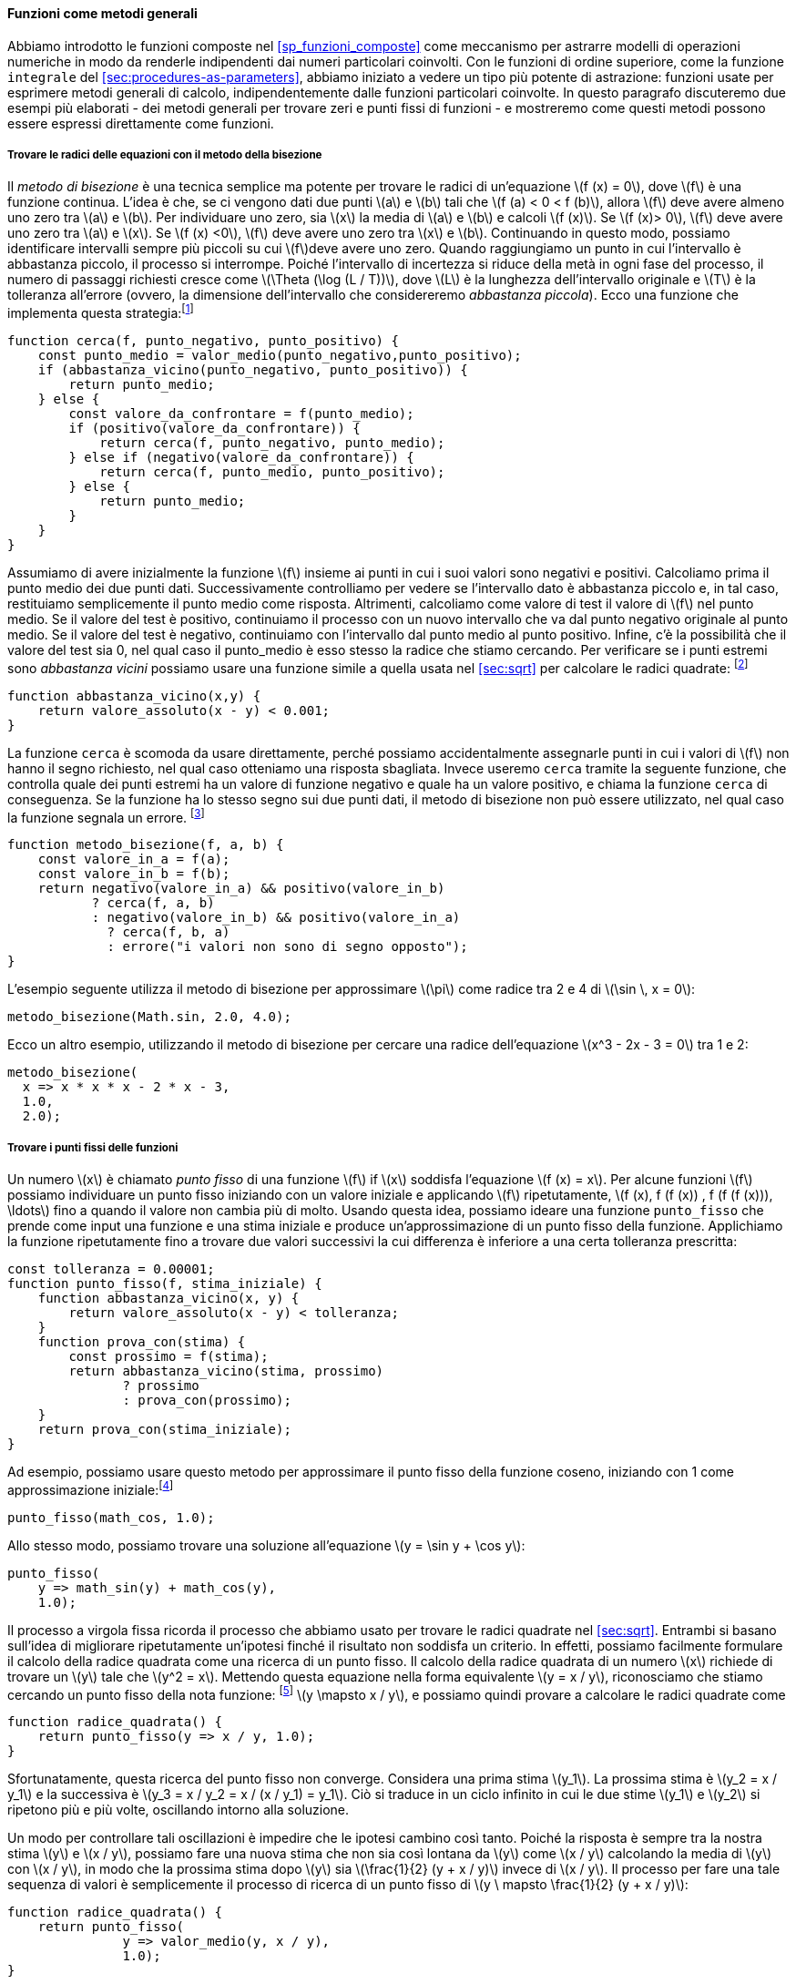 [[sec:proc-general-methods]]
==== Funzioni come metodi generali

//We introduced compound functions in section [sec:compound-procedures] as a mechanism for abstracting patterns of numerical operations so as to make them independent of the particular numbers involved. With higher-order functions, such as the `integral` function of section [sec:procedures-as-parameters], we began to see a more powerful kind of abstraction: functions used to express general methods of computation, independent of the particular functions involved. In this section we discuss two more elaborate examples—general methods for finding zeros and fixed points of functions—and show how these methods can be expressed directly as functions.
Abbiamo introdotto le funzioni composte nel <<sp_funzioni_composte>> come meccanismo per astrarre modelli di operazioni numeriche in modo da renderle indipendenti dai numeri particolari coinvolti. Con le funzioni di ordine superiore, come la funzione `integrale` del <<sec:procedures-as-parameters>>, abbiamo iniziato a vedere un tipo più potente di astrazione: funzioni usate per esprimere metodi generali di calcolo, indipendentemente dalle funzioni particolari coinvolte. In questo paragrafo discuteremo due esempi più elaborati - dei metodi generali per trovare zeri e punti fissi di funzioni - e mostreremo come questi metodi possono essere espressi direttamente come funzioni.

[[finding-roots-of-equations-by-the-half-interval-method]]
===== Trovare le radici delle equazioni con il metodo della bisezione

//The _half-interval method_ is a simple but powerful technique for finding roots of an equation latexmath:[$f(x)=0$], where latexmath:[$f$] is a continuous function. The idea is that, if we are given points latexmath:[$a$] and latexmath:[$b$] such that latexmath:[$f(a) < 0 < f(b)$], then latexmath:[$f$] must have at least one zero between latexmath:[$a$] and latexmath:[$b$]. To locate a zero, let latexmath:[$x$] be the average of latexmath:[$a$] and latexmath:[$b$] and compute latexmath:[$f(x)$]. If latexmath:[$f(x) > 0$], then latexmath:[$f$] must have a zero between latexmath:[$a$] and latexmath:[$x$]. If latexmath:[$f(x) < 0$], then latexmath:[$f$] must have a zero between latexmath:[$x$] and latexmath:[$b$]. Continuing in this way, we can identify smaller and smaller intervals on which latexmath:[$f$] must have a zero. When we reach a point where the interval is small enough, the process stops. Since the interval of uncertainty is reduced by half at each step of the process, the number of steps required grows as latexmath:[$\Theta(\log( L/T))$], where latexmath:[$L$] is the length of the original interval and latexmath:[$T$] is the error tolerance (that is, the size of the interval we will consider ``small enough''). Here is a function that implements this strategy:footnote:[Note that we slightly extend the syntax of conditional statements described in section [sec:lambda] by admitting another conditional statement in place of the block following `else`.]
Il __metodo di bisezione__ è una tecnica semplice ma potente per trovare le radici di un'equazione latexmath:[f (x) = 0], dove latexmath:[f] è una funzione continua. L'idea è che, se ci vengono dati due punti latexmath:[a] e latexmath:[b] tali che latexmath:[f (a) < 0 < f (b)], allora latexmath:[f] deve avere almeno uno zero tra latexmath:[a] e latexmath:[b]. Per individuare uno zero, sia latexmath:[x] la media di latexmath:[a] e latexmath:[b] e calcoli latexmath:[f (x)]. Se latexmath:[f (x)> 0], latexmath:[f] deve avere uno zero tra latexmath:[a] e latexmath:[x]. Se latexmath:[f (x) <0], latexmath:[f] deve avere uno zero tra latexmath:[x] e latexmath:[b]. Continuando in questo modo, possiamo identificare intervalli sempre più piccoli su cui latexmath:[f]deve avere uno zero. Quando raggiungiamo un punto in cui l'intervallo è abbastanza piccolo, il processo si interrompe. Poiché l'intervallo di incertezza si riduce della metà in ogni fase del processo, il numero di passaggi richiesti cresce come latexmath:[\Theta (\log (L / T))], dove latexmath:[L] è la lunghezza dell'intervallo originale e latexmath:[T] è la tolleranza all'errore (ovvero, la dimensione dell'intervallo che considereremo __abbastanza piccola__). Ecco una funzione che implementa questa strategia:footnote:[Nota che estendiamo leggermente la sintassi delle istruzioni condizionali descritte nel <<sec:lambda>> ammettendo un'altra istruzione condizionale al posto del blocco che segue "else".]

[source,javascript]
----
function cerca(f, punto_negativo, punto_positivo) {
    const punto_medio = valor_medio(punto_negativo,punto_positivo);
    if (abbastanza_vicino(punto_negativo, punto_positivo)) {
        return punto_medio;
    } else {
        const valore_da_confrontare = f(punto_medio);
        if (positivo(valore_da_confrontare)) {
            return cerca(f, punto_negativo, punto_medio);
        } else if (negativo(valore_da_confrontare)) {
            return cerca(f, punto_medio, punto_positivo);
        } else {
            return punto_medio;
        }
    }
}
----

//We assume that we are initially given the function latexmath:[$f$] together with points at which its values are negative and positive. We first compute the punto_medio of the two given points. Next we check to see if the given interval is small enough, and if so we simply return the punto_medio as our answer. Otherwise, we compute as a test value the value of latexmath:[$f$] at the punto_medio. If the test value is positive, then we continue the process with a new interval running from the original negative point to the punto_medio. If the test value is negative, we continue with the interval from the punto_medio to the positive point. Finally, there is the possibility that the test value is 0, in which case the punto_medio is itself the root we are searching for. To test whether the endpoints are ``close enough'' we can use a function similar to the one used in section [sec:sqrt] for computing square roots:footnote:[We have used 0.001 as a representative ``small'' number to indicate a tolerance for the acceptable error in a calculation. The appropriate tolerance for a real calculation depends upon the problem to be solved and the limitations of the computer and the algorithm. This is often a very subtle consideration, requiring help from a numerical analyst or some other kind of magician.]
Assumiamo di avere inizialmente la funzione latexmath:[f] insieme ai punti in cui i suoi valori sono negativi e positivi. Calcoliamo prima il punto medio dei due punti dati. Successivamente controlliamo per vedere se l'intervallo dato è abbastanza piccolo e, in tal caso, restituiamo semplicemente il punto medio come risposta. Altrimenti, calcoliamo come valore di test il valore di latexmath:[f] nel punto medio. Se il valore del test è positivo, continuiamo il processo con un nuovo intervallo che va dal punto negativo originale al punto medio. Se il valore del test è negativo, continuiamo con l'intervallo dal punto medio al punto positivo. Infine, c'è la possibilità che il valore del test sia 0, nel qual caso il punto_medio è esso stesso la radice che stiamo cercando. Per verificare se i punti estremi sono __abbastanza vicini__ possiamo usare una funzione simile a quella usata nel <<sec:sqrt>> per calcolare le radici quadrate: footnote:[Abbiamo usato 0.001 come un numero __piccolo__ rappresentativo per indicare una tolleranza per l'errore accettabile in un calcolo. La tolleranza appropriata per un calcolo reale dipende dal problema da risolvere e dai limiti del computer e dell'algoritmo. Questa è spesso una considerazione molto raffinata, che richiede l'aiuto di un analista numerico o di qualche altro tipo di mago.]

[source,javascript]
----
function abbastanza_vicino(x,y) {
    return valore_assoluto(x - y) < 0.001;
}
----

//The function `search` is awkward to use directly, because we can accidentally give it points at which latexmath:[$f$]’s values do not have the required sign, in which case we get a wrong answer. Instead we will use `search` via the following function, which checks to see which of the endpoints has a negative function value and which has a positive value, and calls the `search` function accordingly. If the function has the same sign on the two given points, the half-interval method cannot be used, in which case the function signals an error.footnote:[This can be accomplished using `error`, which takes as argument a string that is printed as error message along with the number of the program line that gave rise to the call of `error`.]
La funzione `cerca` è scomoda da usare direttamente, perché possiamo accidentalmente assegnarle punti in cui i valori di latexmath:[f] non hanno il segno richiesto, nel qual caso otteniamo una risposta sbagliata. Invece useremo `cerca` tramite la seguente funzione, che controlla quale dei punti estremi ha un valore di funzione negativo e quale ha un valore positivo, e chiama la funzione `cerca` di conseguenza. Se la funzione ha lo stesso segno sui due punti dati, il metodo di bisezione non può essere utilizzato, nel qual caso la funzione segnala un errore. footnote:[Questo può essere ottenuto utilizzando `errore`, che prende come argomento una stringa che viene stampato come messaggio di errore insieme al numero della riga del programma che ha dato origine alla chiamata di "errore".]

[source,javascript]
----
function metodo_bisezione(f, a, b) {
    const valore_in_a = f(a);
    const valore_in_b = f(b);
    return negativo(valore_in_a) && positivo(valore_in_b)
           ? cerca(f, a, b)
           : negativo(valore_in_b) && positivo(valore_in_a)
             ? cerca(f, b, a)
             : errore("i valori non sono di segno opposto");
}
----

//The following example uses the half-interval method to approximate latexmath:[$\pi$] as the root between 2 and 4 of latexmath:[$\sin\, x = 0$]:
L'esempio seguente utilizza il metodo di bisezione per approssimare latexmath:[\pi] come radice tra 2 e 4 di latexmath:[\sin \, x = 0]:

[source,javascript]
----
metodo_bisezione(Math.sin, 2.0, 4.0);
----

//Here is another example, using the half-interval method to search for a root of the equation latexmath:[$x^3 - 2x - 3 = 0$] between 1 and 2:
Ecco un altro esempio, utilizzando il metodo di bisezione per cercare una radice dell'equazione latexmath:[x^3 - 2x - 3 = 0] tra 1 e 2:

[source,javascript]
----
metodo_bisezione(
  x => x * x * x - 2 * x - 3,
  1.0,
  2.0);
----

[[finding-fixed-points-of-functions]]
===== Trovare i punti fissi delle funzioni

//A number latexmath:[$x$] is called a _fixed point_ of a function latexmath:[$f$] if latexmath:[$x$] satisfies the equation latexmath:[$f(x)=x$]. For some functions latexmath:[$f$] we can locate a fixed point by beginning with an initial guess and applying latexmath:[$f$] repeatedly, latexmath:[\[f(x), f(f(x)), f(f(f(x))), \ldots\]] until the value does not change very much. Using this idea, we can devise a function `punto_fisso` that takes as inputs a function and an initial guess and produces an approximation to a fixed point of the function. We apply the function repeatedly until we find two successive values whose difference is less than some prescribed tolerance:
Un numero latexmath:[x] è chiamato _punto fisso_ di una funzione latexmath:[f] if latexmath:[x] soddisfa l'equazione latexmath:[f (x) = x]. Per alcune funzioni latexmath:[f] possiamo individuare un punto fisso iniziando con un valore iniziale e applicando latexmath:[f] ripetutamente, latexmath:[f (x), f (f (x)) , f (f (f (x))), \ldots] fino a quando il valore non cambia più di molto. Usando questa idea, possiamo ideare una funzione `punto_fisso` che prende come input una funzione e una stima iniziale e produce un'approssimazione di un punto fisso della funzione. Applichiamo la funzione ripetutamente fino a trovare due valori successivi la cui differenza è inferiore a una certa tolleranza prescritta:

[source,javascript]
----
const tolleranza = 0.00001;
function punto_fisso(f, stima_iniziale) {
    function abbastanza_vicino(x, y) {
        return valore_assoluto(x - y) < tolleranza;
    }
    function prova_con(stima) {
        const prossimo = f(stima);
        return abbastanza_vicino(stima, prossimo)
               ? prossimo
               : prova_con(prossimo);
    }
    return prova_con(stima_iniziale);
}
----

//For example, we can use this method to approximate the fixed point of the cosine function, starting with 1 as an initial approximation:footnote:[Try this during a boring lecture: Set your calculator to radians mode and then repeatedly press the latexmath:[$\cos$] button until you obtain the fixed point.]
Ad esempio, possiamo usare questo metodo per approssimare il punto fisso della funzione coseno, iniziando con 1 come approssimazione iniziale:footnote:[Prova questo durante una lezione noiosa: imposta la tua calcolatrice in modalità radianti e poi premi ripetutamente il latexmath:[\cos] fino ad ottenere il punto fisso.]

[source,javascript]
----
punto_fisso(math_cos, 1.0);
----

//Similarly, we can find a solution to the equation latexmath:[$y=\sin y + \cos y$]:
Allo stesso modo, possiamo trovare una soluzione all'equazione latexmath:[y = \sin y + \cos y]:

[source,javascript]
----
punto_fisso(
    y => math_sin(y) + math_cos(y),
    1.0);
----

//The fixed-point process is reminiscent of the process we used for finding square roots in section [sec:sqrt]. Both are based on the idea of repeatedly improving a guess until the result satisfies some criterion. In fact, we can readily formulate the square-root computation as a fixed-point search. Computing the square root of some number latexmath:[$x$] requires finding a latexmath:[$y$] such that latexmath:[$y^2 = x$]. Putting this equation into the equivalent form latexmath:[$y = x/y$], we recognize that we are looking for a fixed point of the functionfootnote:[latexmath:[$\mapsto$] (pronounced ``maps to'') is the mathematician’s way of writing lambda expressions. latexmath:[$y \mapsto x/y$] means `y => x / y`, that is, the function whose value at latexmath:[$y$] is latexmath:[$x/y$].] latexmath:[$y \mapsto x/y$], and we can therefore try to compute square roots as
Il processo a virgola fissa ricorda il processo che abbiamo usato per trovare le radici quadrate nel <<sec:sqrt>>. Entrambi si basano sull'idea di migliorare ripetutamente un'ipotesi finché il risultato non soddisfa un criterio. In effetti, possiamo facilmente formulare il calcolo della radice quadrata come una ricerca di un punto fisso. Il calcolo della radice quadrata di un numero latexmath:[x] richiede di trovare un latexmath:[y] tale che latexmath:[y^2 = x]. Mettendo questa equazione nella forma equivalente latexmath:[y = x / y], riconosciamo che stiamo cercando un punto fisso della nota funzione: footnote:[latexmath:[\mapsto] è il modo in cui il matematico scrive le espressioni lambda. latexmath:[y \mapsto x / y] significa `y => x / y`, cioè la funzione il cui valore in latexmath:[y] è latexmath:[x / y].] latexmath:[y \mapsto x / y], e possiamo quindi provare a calcolare le radici quadrate come

[source,javascript]
----
function radice_quadrata() {
    return punto_fisso(y => x / y, 1.0);
}
----

//Unfortunately, this fixed-point search does not converge. Consider an initial guess latexmath:[$y_1$]. The next guess is latexmath:[$y_2 = x/y_1$] and the next guess is latexmath:[$y_3 = x/y_2 = x/(x/y_1) = y_1$]. This results in an infinite loop in which the two guesses latexmath:[$y_1$] and latexmath:[$y_2$] repeat over and over, oscillating about the answer.
Sfortunatamente, questa ricerca del punto fisso non converge. Considera una prima stima latexmath:[y_1]. La prossima stima è latexmath:[y_2 = x / y_1] e la successiva è latexmath:[y_3 = x / y_2 = x / (x / y_1) = y_1]. Ciò si traduce in un ciclo infinito in cui le due stime latexmath:[y_1] e latexmath:[y_2] si ripetono più e più volte, oscillando intorno alla soluzione.

//One way to control such oscillations is to prevent the guesses from changing so much. Since the answer is always between our guess latexmath:[$y$] and latexmath:[$x/y$], we can make a new guess that is not as far from latexmath:[$y$] as latexmath:[$x/y$] by averaging latexmath:[$y$] with latexmath:[$x/y$], so that the next guess after latexmath:[$y$] is latexmath:[$\frac{1}{2}(y+x/y)$] instead of latexmath:[$x/y$]. The process of making such a sequence of guesses is simply the process of looking for a fixed point of latexmath:[$y \mapsto \frac{1}{2}(y+x/y)$]:
Un modo per controllare tali oscillazioni è impedire che le ipotesi cambino così tanto. Poiché la risposta è sempre tra la nostra stima latexmath:[y] e latexmath:[x / y], possiamo fare una nuova stima che non sia così lontana da latexmath:[y] come latexmath:[x / y] calcolando la media di latexmath:[y] con latexmath:[x / y], in modo che la prossima stima dopo latexmath:[y] sia latexmath:[\frac{1}{2} (y + x / y)] invece di latexmath:[x / y]. Il processo per fare una tale sequenza di valori è semplicemente il processo di ricerca di un punto fisso di latexmath:[y \ mapsto \frac{1}{2} (y + x / y)]:

[source,javascript]
----
function radice_quadrata() {
    return punto_fisso(
               y => valor_medio(y, x / y),
               1.0);
}
----

//(Note that latexmath:[$y=\frac{1}{2}(y+x/y)$] is a simple transformation of the equation latexmath:[$y=x/y$]; to derive it, add latexmath:[$y$] to both sides of the equation and divide by 2.)
(Nota che latexmath:[y = \frac{1}{2} (y + x / y)] è una semplice trasformazione dell'equazione latexmath:[y = x / y]; per derivarlo, aggiungi latexmath:[y] su entrambi i lati dell'equazione e dividi per 2.)

//With this modification, the square-root function works. In fact, if we unravel the definitions, we can see that the sequence of approximations to the square root generated here is precisely the same as the one generated by our original square-root function of section [sec:sqrt]. This approach of averaging successive approximations to a solution, a technique we call , often aids the convergence of fixed-point searches.
Con questa modifica, la funzione per l'estrazione della radice quadrata funziona. Infatti, se sveliamo le definizioni, possiamo vedere che la sequenza di approssimazioni alla radice quadrata generata qui è esattamente la stessa di quella generata dalla nostra funzione radice quadrata originale del <<sec:sqrt>>. Questo approccio di calcolare la media di approssimazioni successive a una soluzione, una tecnica che chiamiamo _smorzamento tramite media_, spesso aiuta la convergenza delle ricerche dei punti fissi.

.Esercizio 1.35. Calcolo della sezione aurea
====
//Show that the golden ratio latexmath:[$\phi$] (section [sec:tree-recursion]) is a fixed point of the transformation latexmath:[$x \mapsto 1 + 1/x$], and use this fact to compute latexmath:[$\phi$] by means of the `punto_fisso` function.
Mostra che la sezione aurea latexmath:[\phi] (<<sp_ricorsione_ad_albero>>) è un punto fisso della trasformazione latexmath:[x \mapsto 1 + 1 / x], e usa questo fatto per calcolare latexmath:[\phi] tramite la funzione `punto_fisso`.
====

////
[[solution]]
==== Solution

The fixed point of the function is latexmath:[\[1 + 1 / x = x\]] Solving for x, we get latexmath:[\[x^2 = x + 1\]] latexmath:[\[x^2 - x - 1 = 0\]] Using the quadratic equation to solve for latexmath:[$x$], we find that one of the roots of this equation is the golden ratio latexmath:[$(1+\sqrt{5})/2$].

[source,javascript]
----
punto_fisso(x => 1 + (1 / x), 1.0);
----
////

[[ex:log-fixed-point]]
.Esercizio 1.36.
====
//Modify `punto_fisso` so that it prints the sequence of approximations it generates, using the primitive function `display` shown in exercise <<ex:search-for-primes>>. Then find a solution to latexmath:[$x^x = 1000$] by finding a fixed point of latexmath:[$x \mapsto \log(1000)/\log(x)$]. (Use the primitive function `math_log` which computes natural logarithms.) Compare the number of steps this takes with and without average damping. (Note that you cannot start `punto_fisso` with a guess of 1, as this would cause division by latexmath:[$\log(1)=0$].)
Modifica `punto_fisso` in modo che stampi la sequenza di approssimazioni che genera, utilizzando la funzione primitiva `display` mostrata nel <<ex:search-for-primes>>. Quindi trova una soluzione a latexmath:[x^x = 1000] trovando un punto fisso di latexmath:[x \mapsto \log (1000) / \log (x)]. (Usa la funzione primitiva `math_log` che calcola i logaritmi naturali.) Confronta il numero di passi che questo richiede con e senza lo __smorzamento mediante media__. (Nota che non puoi iniziare `punto_fisso` con un'ipotesi di 1, poiché ciò causerebbe la divisione per latexmath:[\log (1) = 0].)
====

////
[[solution-1]]
==== Solution

We modify the function `punto_fisso` as follows:

[source,javascript]
----
const tolerance = 0.00001;
function punto_fisso(f, stima_iniziale) {
    function abbastanza_vicino(x, y) {
        return valore_assoluto(x - y) < tolerance;
    }
    function prova_con(stima) {
        display(stima);
        const next = f(stima);
        return abbastanza_vicino(stima, prossimo)
               ? next
               : prova_con(prossimo);
    }
    return prova_con(stima_iniziale);
}
----

Here is a version with average dampening built-in:

[source,javascript]
----
function punto_fisso_with_average_dampening(f, stima_iniziale) {
    function abbastanza_vicino(x, y) {
        return valore_assoluto(x - y) < tolerance;
    }
    function prova_con(stima) {
        display(stima);
        const next = (stima + f(stima)) / 2;
        return abbastanza_vicino(stima, prossimo)
               ? next
               : prova_con(prossimo);
    }
    return prova_con(stima_iniziale);
}
----
////

[[ex:continued-fractions]]
.Esercizio 1.37. Frazioni continue
====
//* An infinite _continued fraction_ is an expression of the form
* Una _frazione continua_ infinita è un'espressione della forma
+
--
[stem]
++++
 f={\dfrac{N_1}{D_1+
          \dfrac{N_2}{D_2+
          \dfrac{N_3}{D_3+\cdots }}}}
++++

//As an example, one can show that the infinite continued fraction expansion with the latexmath:[$N_i$] and the latexmath:[$D_i$] all equal to 1 produces latexmath:[$1/\phi$], where latexmath:[$\phi$] is the golden ratio (described in section [sec:tree-recursion]). One way to approximate an infinite continued fraction is to truncate the expansion after a given number of terms. Such a truncation—a so-called _latexmath:[$k$]-term finite continued fraction_—has the form
Ad esempio, si può mostrare che l'espansione continua infinita della frazione con latexmath:[N_i] e latexmath:[D_i] tutti uguali a 1 produce latexmath:[1 / \phi], dove latexmath:[\phi]  è la sezione aurea (descritta nel <<sp_ricorsione_ad_albero>>]). Un modo per approssimare una frazione continua infinita è troncare l'espansione dopo un dato numero di termini. Una frazione continua finita troncata al latexmath:[k]-esimo termine, che chiamero __latexmath:[k]-termine__ ha la forma:

[stem]
++++
{\dfrac{N_1}{D_1 +
          \dfrac{N_2}{\ddots +
          \dfrac{N_K}{D_K}}}}
++++

//Suppose that `n` and `d` are functions of one argument (the term index latexmath:[$i$]) that return the latexmath:[$N_i$] and latexmath:[$D_i$] of the terms of the continued fraction. Declare a function `cont_frac` such that evaluating `cont_frac(n, d, k)` computes the value of the latexmath:[$k$]-term finite continued fraction. Check your function by approximating latexmath:[$1/\phi$] using
Supponiamo che `n` e `d` siano funzioni di un argomento (il termine indice latexmath:[i]) che restituiscono latexmath:[N_i] e latexmath:[D_i] dei termini della frazione continua. Dichiara una funzione `fraz_cont` tale che la valutazione di `fraz_cont (n, d, k)`calcola il valore di latexmath: [$ k $] - termine finito frazione continua. Controlla la tua funzione approssimando latexmath:[1 / \phi] usando

[source,javascript]
----
fraz_cont(i => 1.0,
          i => 1.0,
          k);
----

//for successive values of `k`. How large must you make `k` in order to get an approximation that is accurate to 4 decimal places?
per valori successivi di `k`. Quanto grande devi fare `k` per ottenere un'approssimazione che sia accurata fino a 4 cifre decimali?
--
//* If your `cont_frac` function generates a recursive process, write one that generates an iterative process. If it generates an iterative process, write one that generates a recursive process.
* Se la tua funzione `fraz_cont` genera un processo ricorsivo, scrivine uno che generi un processo iterativo. Se genera un processo iterativo, scrivine uno che generi un processo ricorsivo.
====

////
[[solution-2]]
==== Solution

[source,javascript]
----
//recursive process
function cont_frac(n, d, k) {
    function fraction(i) {
        return i > k
               ? 0
               : n(i) / (d(i) + fraction(i + 1));
    }
    return fraction(1);
}
----

[source,javascript]
----
//iterative process
function cont_frac(n, d, k) {
    function fraction(i, current) {
        return i === 0
               ? current
               : fraction(i - 1, n(i) / (d(i) + current));
    }
    return fraction(k, 0);
}
----
////

.Esercizio 1.38.
====
//In 1737, the Swiss mathematician Leonhard Euler published a memoir _De Fractionibus Continuis_, which included a continued fraction expansion for latexmath:[$e-2$], where latexmath:[$e$] is the base of the natural logarithms. In this fraction, the latexmath:[$N_i$] are all 1, and the latexmath:[$D_i$] are successively 1, 2, 1, 1, 4, 1, 1, 6, 1, 1, 8, …. Write a program that uses your `cont_frac` function from exercise <<ex:continued-fractions>> to approximate latexmath:[$e$], based on Euler’s expansion.
Nel 1737, il matematico svizzero Leonhard Euler (Eulero) pubblicò un libro di memorie _De Fractionibus Continuis_, che includeva una espansione in frazione continua di latexmath:[e-2], dove latexmath:[e] è la base dei logaritmi naturali. In questa frazione, latexmath:[N_i] sono tutti 1 e latexmath:[D_i] sono successivamente 1, 2, 1, 1, 4, 1, 1, 6, 1, 1, 8, ... . Scrivi un programma, basato sull'espansione di Eulero, che utilizzi la tua funzione `fraz_cont` dell'esercizio <<ex:continued-fractions>> per approssimare latexmath:[e].
====

////
[[solution-3]]
==== Solution

[source,javascript]
----
2 + cont_frac(i => 1,  
              i => (i + 1) % 3 < 1 ? 2 * (i + 1) / 3 : 1,
              20);
----
////

.Esercizio 1.39. Approssimare latexmath:[e]
====
//A continued fraction representation of the tangent function was published in 1770 by the German mathematician J.H. Lambert:
Una rappresentazione in frazione continua della funzione tangente fu pubblicata nel 1770 dal matematico tedesco J.H. Lambert:

[stem]
++++
\tan x={\dfrac{x}{1-
      \dfrac{x^2}{3-
      \dfrac{x^2}{5-
      \dfrac{x^2}{ \ddots }}}}}
++++

//where latexmath:[x] is in radians. Declare a function `tan_cf(x, k)` that computes an approximation to the tangent function based on Lambert’s formula. As in <<ex:continued-fractions>>, `k` specifies the number of terms to compute.
dove latexmath:[x] è espresso in radianti. Dichiarare una funzione `tan_cf (x, k)` che calcola un'approssimazione alla funzione tangente basata sulla formula di Lambert. Come in <<ex:continued-fractions>>, `k` specifica il numero di termini da calcolare.
====

////
[[solution-4]]
==== Solution

[source,javascript]
----
function tan_cf(x, k) {
    return cont_frac(i => i === 1 ? x : - x * x,  
                     i => 2 * i - 1,
                     k);
}
----
////

//